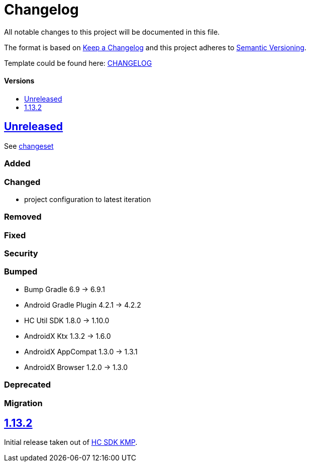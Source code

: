 = Changelog
:link-repository: https://github.com/d4l-data4life/hc-auth-sdk-kmp
:doctype: article
:toc: macro
:toclevels: 1
:toc-title:
:icons: font
:imagesdir: assets/images
ifdef::env-github[]
:warning-caption: :warning:
:caution-caption: :fire:
:important-caption: :exclamation:
:note-caption: :paperclip:
:tip-caption: :bulb:
endif::[]

All notable changes to this project will be documented in this file.

The format is based on http://keepachangelog.com/en/1.0.0/[Keep a Changelog]
and this project adheres to http://semver.org/spec/v2.0.0.html[Semantic Versioning].

Template could be found here: link:https://github.com/d4l-data4life/hc-readme-template/blob/main/TEMPLATE_CHANGELOG.adoc[CHANGELOG]

[discrete]
==== Versions

toc::[]

== link:{link-repository}/releases/latest[Unreleased]

See link:{link-repository}/compare/v1.13.2...main[changeset]

=== Added

=== Changed

* project configuration to latest iteration

=== Removed

=== Fixed

=== Security

=== Bumped

* Bump Gradle 6.9 -> 6.9.1
* Android Gradle Plugin 4.2.1 -> 4.2.2
* HC Util SDK 1.8.0 -> 1.10.0
* AndroidX Ktx 1.3.2 -> 1.6.0
* AndroidX AppCompat 1.3.0 -> 1.3.1
* AndroidX Browser 1.2.0 -> 1.3.0

=== Deprecated

=== Migration

== link:{link-repository}/releases/tag/v1.13.2[1.13.2]

Initial release taken out of link:https://github.com/d4l-data4life/hc-sdk-kmp/[HC SDK KMP].
